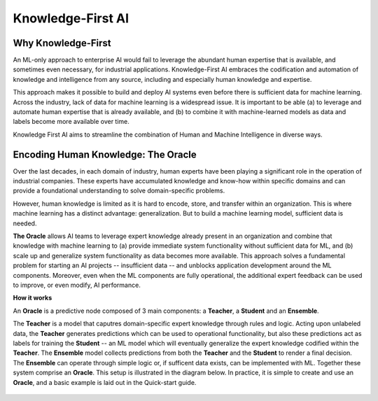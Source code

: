 ==================
Knowledge-First AI
==================

Why Knowledge-First
===================

An ML-only approach to enterprise AI would fail to leverage the abundant human expertise that is available, and sometimes even necessary, for industrial applications. Knowledge-First AI embraces the codification and automation of knowledge and intelligence from any source, including and especially human knowledge and expertise.

This approach makes it possible to build and deploy AI systems even before there is sufficient data for machine learning. Across the industry, lack of data for machine learning is a widespread issue. It is important to be able (a) to leverage and automate human expertise that is already available, and (b) to combine it with machine-learned models as data and labels become more available over time.

.. image:: eie-diagram.jpg
  :width: 700px
  :align: center
  :alt: Encoding Integration Ensembling

Knowledge First AI aims to streamline the combination of Human and Machine Intelligence in diverse ways.

Encoding Human Knowledge: The Oracle
====================================

Over the last decades, in each domain of industry, human experts have been playing a significant role in the operation of industrial companies. These experts have accumulated knowledge and know-how within specific domains and can provide a foundational understanding to solve domain-specific problems.

However, human knowledge is limited as it is hard to encode, store, and transfer within an organization. This is where machine learning has a distinct advantage: generalization. But to build a machine learning model, sufficient data is needed.

**The Oracle** allows AI teams to leverage expert knowledge already present in an organization and combine that knowledge with machine learning to (a) provide immediate system functionality without sufficient data for ML, and (b) scale up and generalize system functionality as data becomes more available. This approach solves a fundamental problem for starting an AI projects -- insufficient data -- and unblocks application development around the ML components. Moreover, even when the ML components are fully operational, the additional expert feedback can be used to improve, or even modify, AI performance.

**How it works**

An **Oracle** is a predictive node composed of 3 main components: a **Teacher**, a **Student** and an **Ensemble**.

The **Teacher** is a model that caputres domain-specific expert knowledge through rules and logic. Acting upon unlabeled data, the **Teacher** generates predictions which can be used to operational functionality, but also these predictions act as labels for training the **Student** -- an ML model which will eventually generalize the expert knowledge codified within the **Teacher**. The **Ensemble** model collects predictions from both the **Teacher** and the **Student** to render a final decision. The **Ensemble** can operate through simple logic or, if sufficent data exists, can be implemented with ML. Together these system comprise an **Oracle**. This setup is illustrated in the diagram below. In practice, it is simple to create and use an **Oracle**, and a basic example is laid out in the Quick-start guide. 

  .. image:: h1st-oracle.jpg
    :width: 522px
    :align: center
    :alt: H1st Oracle Architecture


